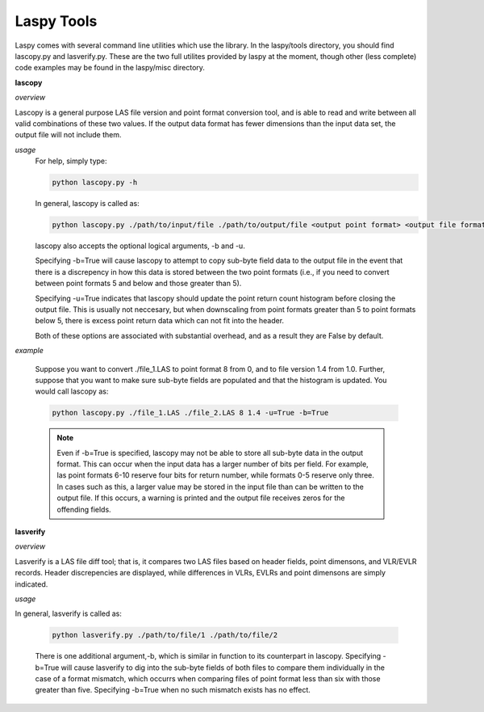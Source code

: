 Laspy Tools
===========

Laspy comes with several command line utilities which use the library. In the 
laspy/tools directory, you should find lascopy.py and lasverify.py. These 
are the two full utilites provided by laspy at the moment, though other (less complete)
code examples may be found in the laspy/misc directory.

**lascopy**

*overview*

Lascopy is a general purpose LAS file version and point format conversion
tool, and is able to read and write between all valid combinations of these two
values. If the output data format has fewer dimensions than the input data set, 
the output file will not include them.

*usage*
    For help, simply type:

    .. code-block:: sh
        
        python lascopy.py -h

    In general, lascopy is called as:

    .. code-block:: sh
        
        python lascopy.py ./path/to/input/file ./path/to/output/file <output point format> <output file format>

    lascopy also accepts the optional logical arguments, -b and -u. 
    
    Specifying -b=True will cause lascopy to attempt to copy sub-byte field 
    data to the output file in the event that there is a discrepency in how 
    this data is stored between the two point formats (i.e., if you need to 
    convert between point formats 5 and below and  those greater than 5).

    Specifying -u=True indicates that lascopy should update the point return
    count histogram before closing the output file. This is usually not neccesary, 
    but when downscaling from point formats greater than 5 to point formats below
    5, there is excess point return data which can not fit into the header. 

    Both of these options are associated with substantial overhead, and as a 
    result they are False by default. 
    
*example*

    Suppose you want to convert ./file_1.LAS to point format 8 from 0, and to
    file version 1.4 from 1.0. Further, suppose that you want to make sure 
    sub-byte fields are populated and that the histogram is updated. 
    You would call lascopy as:

    .. code-block:: sh
        
        python lascopy.py ./file_1.LAS ./file_2.LAS 8 1.4 -u=True -b=True


    .. note::
        Even if -b=True is specified, lascopy may not be able to store all sub-byte
        data in the output format. This can occur when the input data has a larger
        number of bits per field. For example, las point formats 6-10 reserve
        four bits for return number, while formats 0-5 reserve only three. In 
        cases such as this, a larger value may be stored in the input file than 
        can be written to the output file. If this occurs, a warning is printed 
        and the output file receives zeros for the offending fields. 

**lasverify**

*overview*

Lasverify is a LAS file diff tool; that is, it compares two LAS files based on
header fields, point dimensons, and VLR/EVLR records. Header discrepencies are 
displayed, while differences in VLRs, EVLRs and point dimensons are simply indicated.

*usage*

In general, lasverify is called as:

    .. code-block:: sh 
        
        python lasverify.py ./path/to/file/1 ./path/to/file/2

    There is one additional argument,-b, which is similar in function to its 
    counterpart in lascopy. Specifying -b=True will cause lasverify to dig into
    the sub-byte fields of both files to compare them individually in the case
    of a format mismatch, which occurrs when comparing files of point format
    less than six with those greater than five. Specifying -b=True when no such
    mismatch exists has no effect. 

